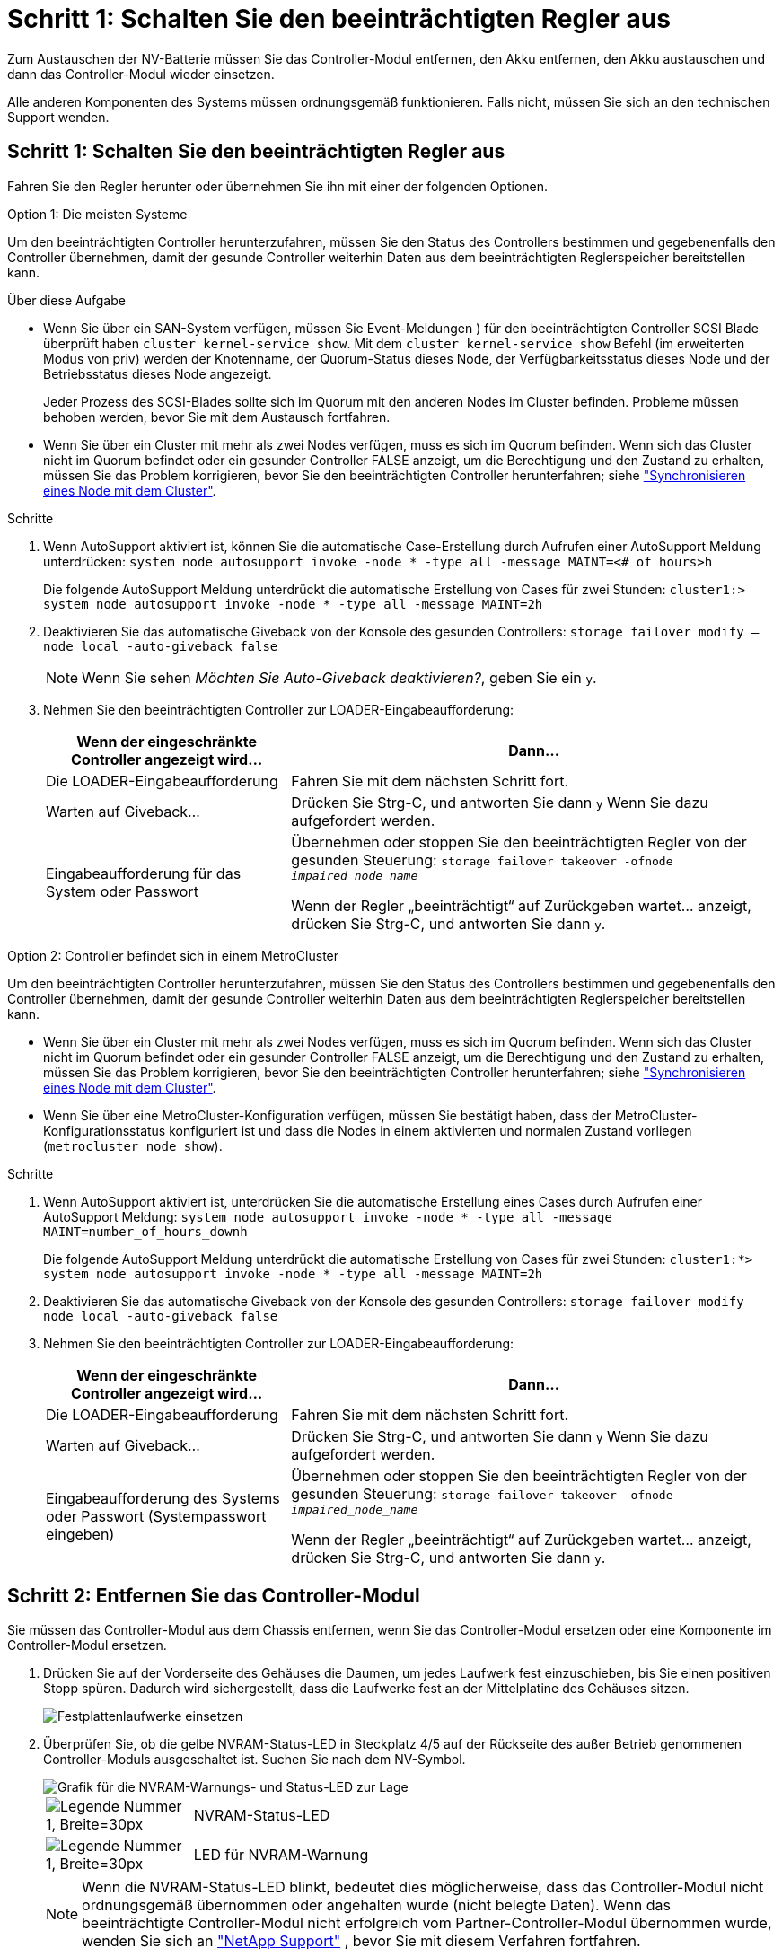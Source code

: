 = Schritt 1: Schalten Sie den beeinträchtigten Regler aus
:allow-uri-read: 


Zum Austauschen der NV-Batterie müssen Sie das Controller-Modul entfernen, den Akku entfernen, den Akku austauschen und dann das Controller-Modul wieder einsetzen.

Alle anderen Komponenten des Systems müssen ordnungsgemäß funktionieren. Falls nicht, müssen Sie sich an den technischen Support wenden.



== Schritt 1: Schalten Sie den beeinträchtigten Regler aus

Fahren Sie den Regler herunter oder übernehmen Sie ihn mit einer der folgenden Optionen.

[role="tabbed-block"]
====
.Option 1: Die meisten Systeme
--
Um den beeinträchtigten Controller herunterzufahren, müssen Sie den Status des Controllers bestimmen und gegebenenfalls den Controller übernehmen, damit der gesunde Controller weiterhin Daten aus dem beeinträchtigten Reglerspeicher bereitstellen kann.

.Über diese Aufgabe
* Wenn Sie über ein SAN-System verfügen, müssen Sie Event-Meldungen ) für den beeinträchtigten Controller SCSI Blade überprüft haben  `cluster kernel-service show`. Mit dem `cluster kernel-service show` Befehl (im erweiterten Modus von priv) werden der Knotenname, der Quorum-Status dieses Node, der Verfügbarkeitsstatus dieses Node und der Betriebsstatus dieses Node angezeigt.
+
Jeder Prozess des SCSI-Blades sollte sich im Quorum mit den anderen Nodes im Cluster befinden. Probleme müssen behoben werden, bevor Sie mit dem Austausch fortfahren.

* Wenn Sie über ein Cluster mit mehr als zwei Nodes verfügen, muss es sich im Quorum befinden. Wenn sich das Cluster nicht im Quorum befindet oder ein gesunder Controller FALSE anzeigt, um die Berechtigung und den Zustand zu erhalten, müssen Sie das Problem korrigieren, bevor Sie den beeinträchtigten Controller herunterfahren; siehe link:https://docs.netapp.com/us-en/ontap/system-admin/synchronize-node-cluster-task.html?q=Quorum["Synchronisieren eines Node mit dem Cluster"^].


.Schritte
. Wenn AutoSupport aktiviert ist, können Sie die automatische Case-Erstellung durch Aufrufen einer AutoSupport Meldung unterdrücken: `system node autosupport invoke -node * -type all -message MAINT=<# of hours>h`
+
Die folgende AutoSupport Meldung unterdrückt die automatische Erstellung von Cases für zwei Stunden: `cluster1:> system node autosupport invoke -node * -type all -message MAINT=2h`

. Deaktivieren Sie das automatische Giveback von der Konsole des gesunden Controllers: `storage failover modify –node local -auto-giveback false`
+

NOTE: Wenn Sie sehen _Möchten Sie Auto-Giveback deaktivieren?_, geben Sie ein `y`.

. Nehmen Sie den beeinträchtigten Controller zur LOADER-Eingabeaufforderung:
+
[cols="1,2"]
|===
| Wenn der eingeschränkte Controller angezeigt wird... | Dann... 


 a| 
Die LOADER-Eingabeaufforderung
 a| 
Fahren Sie mit dem nächsten Schritt fort.



 a| 
Warten auf Giveback...
 a| 
Drücken Sie Strg-C, und antworten Sie dann `y` Wenn Sie dazu aufgefordert werden.



 a| 
Eingabeaufforderung für das System oder Passwort
 a| 
Übernehmen oder stoppen Sie den beeinträchtigten Regler von der gesunden Steuerung: `storage failover takeover -ofnode _impaired_node_name_`

Wenn der Regler „beeinträchtigt“ auf Zurückgeben wartet... anzeigt, drücken Sie Strg-C, und antworten Sie dann `y`.

|===


--
.Option 2: Controller befindet sich in einem MetroCluster
--
Um den beeinträchtigten Controller herunterzufahren, müssen Sie den Status des Controllers bestimmen und gegebenenfalls den Controller übernehmen, damit der gesunde Controller weiterhin Daten aus dem beeinträchtigten Reglerspeicher bereitstellen kann.

* Wenn Sie über ein Cluster mit mehr als zwei Nodes verfügen, muss es sich im Quorum befinden. Wenn sich das Cluster nicht im Quorum befindet oder ein gesunder Controller FALSE anzeigt, um die Berechtigung und den Zustand zu erhalten, müssen Sie das Problem korrigieren, bevor Sie den beeinträchtigten Controller herunterfahren; siehe link:https://docs.netapp.com/us-en/ontap/system-admin/synchronize-node-cluster-task.html?q=Quorum["Synchronisieren eines Node mit dem Cluster"^].
* Wenn Sie über eine MetroCluster-Konfiguration verfügen, müssen Sie bestätigt haben, dass der MetroCluster-Konfigurationsstatus konfiguriert ist und dass die Nodes in einem aktivierten und normalen Zustand vorliegen (`metrocluster node show`).


.Schritte
. Wenn AutoSupport aktiviert ist, unterdrücken Sie die automatische Erstellung eines Cases durch Aufrufen einer AutoSupport Meldung: `system node autosupport invoke -node * -type all -message MAINT=number_of_hours_downh`
+
Die folgende AutoSupport Meldung unterdrückt die automatische Erstellung von Cases für zwei Stunden: `cluster1:*> system node autosupport invoke -node * -type all -message MAINT=2h`

. Deaktivieren Sie das automatische Giveback von der Konsole des gesunden Controllers: `storage failover modify –node local -auto-giveback false`
. Nehmen Sie den beeinträchtigten Controller zur LOADER-Eingabeaufforderung:
+
[cols="1,2"]
|===
| Wenn der eingeschränkte Controller angezeigt wird... | Dann... 


 a| 
Die LOADER-Eingabeaufforderung
 a| 
Fahren Sie mit dem nächsten Schritt fort.



 a| 
Warten auf Giveback...
 a| 
Drücken Sie Strg-C, und antworten Sie dann `y` Wenn Sie dazu aufgefordert werden.



 a| 
Eingabeaufforderung des Systems oder Passwort (Systempasswort eingeben)
 a| 
Übernehmen oder stoppen Sie den beeinträchtigten Regler von der gesunden Steuerung: `storage failover takeover -ofnode _impaired_node_name_`

Wenn der Regler „beeinträchtigt“ auf Zurückgeben wartet... anzeigt, drücken Sie Strg-C, und antworten Sie dann `y`.

|===


--
====


== Schritt 2: Entfernen Sie das Controller-Modul

Sie müssen das Controller-Modul aus dem Chassis entfernen, wenn Sie das Controller-Modul ersetzen oder eine Komponente im Controller-Modul ersetzen.

. Drücken Sie auf der Vorderseite des Gehäuses die Daumen, um jedes Laufwerk fest einzuschieben, bis Sie einen positiven Stopp spüren. Dadurch wird sichergestellt, dass die Laufwerke fest an der Mittelplatine des Gehäuses sitzen.
+
image::../media/drw_a800_drive_seated_IEOPS-960.svg[Festplattenlaufwerke einsetzen]

. Überprüfen Sie, ob die gelbe NVRAM-Status-LED in Steckplatz 4/5 auf der Rückseite des außer Betrieb genommenen Controller-Moduls ausgeschaltet ist. Suchen Sie nach dem NV-Symbol.
+
image::../media/drw_a1K-70-90_nvram-led_ieops-1463.svg[Grafik für die NVRAM-Warnungs- und Status-LED zur Lage]

+
[cols="1,4"]
|===


 a| 
image:../media/legend_icon_01.svg["Legende Nummer 1, Breite=30px"]
 a| 
NVRAM-Status-LED



 a| 
image:../media/legend_icon_02.svg["Legende Nummer 1, Breite=30px"]
 a| 
LED für NVRAM-Warnung

|===
+

NOTE: Wenn die NVRAM-Status-LED blinkt, bedeutet dies möglicherweise, dass das Controller-Modul nicht ordnungsgemäß übernommen oder angehalten wurde (nicht belegte Daten). Wenn das beeinträchtigte Controller-Modul nicht erfolgreich vom Partner-Controller-Modul übernommen wurde, wenden Sie sich an https://mysupport.netapp.com/site/global/dashboard["NetApp Support"] , bevor Sie mit diesem Verfahren fortfahren.

+
Das allgemeine Verhalten der NVRAM-Status-LED am Controller-Modul für beeinträchtigte besteht wie folgt:

+
** Die NVRAM-Status-LED blinkt, wenn die Stromversorgung vom Controller-Modul getrennt wird und sich das Storage-System im Status „Warten auf Rückgabe“ befindet oder das Controller-Modul nicht ordnungsgemäß übernommen oder angehalten wird (nicht belegte Daten).
** Wenn das Controller-Modul aus dem Chassis entfernt wird, blinkt die NVRAM-Status-LED, sodass das Controller-Modul nicht übernommen oder ordnungsgemäß angehalten wird (nicht belegte Daten). Vergewissern Sie sich, dass das Controller-Modul sauber Übernahme durch das Partner Controller-Modul erfolgt ist oder dass das beeinträchtigte Controller-Modul angezeigt wird `waiting for giveback`. Anschließend kann die blinkende LED ignoriert werden (und das Controller-Modul kann aus dem Gehäuse entfernt werden).


. Wenn Sie nicht bereits geerdet sind, sollten Sie sich richtig Erden.
. Ziehen Sie die Stromversorgungskabel des Controller-Moduls von den Netzteilen des Controller-Moduls (PSU) ab.
+

NOTE: Wenn Ihr System über Gleichstrom verfügt, trennen Sie den Netzstecker von den Netzteilen.

. Ziehen Sie die Systemkabel und die SFP- und QSFP-Module (falls erforderlich) vom Controller-Modul ab, um zu verfolgen, wo die Kabel angeschlossen waren.
+
Lassen Sie die Kabel im Kabelverwaltungs-Gerät so, dass bei der Neuinstallation des Kabelverwaltungsgeräts die Kabel organisiert sind.

. Entfernen Sie das Kabelverwaltungsgerät vom Controller-Modul.
. Drücken Sie beide Verriegelungsriegel nach unten, und drehen Sie dann beide Verriegelungen gleichzeitig nach unten.
+
Das Controller-Modul wird leicht aus dem Chassis entfernt.

+
image::../media/drw_a70-90_pcm_remove_replace_ieops-1365.svg[Controller Grafik entfernen]

+
[cols="1,4"]
|===


 a| 
image:../media/legend_icon_01.svg["Legende Nummer 1, Breite=30px"]
| Eine Verriegelungsverriegelung 


 a| 
image:../media/legend_icon_02.svg["Callout-Nummer 2, Breite=30 px"]
 a| 
Sicherungsstift

|===
. Schieben Sie das Controller-Modul aus dem Gehäuse und platzieren Sie es auf einer Ebenen, stabilen Oberfläche.
+
Stellen Sie sicher, dass Sie die Unterseite des Controller-Moduls unterstützen, während Sie es aus dem Gehäuse schieben.





== Schritt 3: Tauschen Sie die NV-Batterie aus

Entfernen Sie die fehlerhafte NV-Batterie aus dem Controller-Modul, und setzen Sie die neue NV-Batterie ein.

. Öffnen Sie die Abdeckung des Luftkanals, und suchen Sie nach der NV-Batterie.
+
image::../media/drw_a70-90_remove_replace_nvmembat_ieops-1369.svg[Ersetzen Sie die NV-Batterie]

+
[cols="1,4"]
|===


 a| 
image:../media/legend_icon_01.svg["Legende Nummer 1,Breite=30px"]
| Abdeckung des NV-Batterie-Luftkanals 


 a| 
image:../media/legend_icon_02.svg["Callout-Nummer 2,Breite=30 px"]
 a| 
NV-Batteriestecker

|===
. Heben Sie die Batterie an, um auf den Batteriestecker zuzugreifen.
. Drücken Sie die Klammer auf der Vorderseite des Batteriesteckers, um den Stecker aus der Steckdose zu lösen, und ziehen Sie dann das Batteriekabel aus der Steckdose.
. Heben Sie die Batterie aus dem Luftkanal und dem Steuermodul, und legen Sie sie beiseite.
. Entfernen Sie den Ersatzakku aus der Verpackung.
. Setzen Sie den Ersatzakku in den Controller ein:
+
.. Schließen Sie den Batteriestecker an die Steckerbuchse an, und stellen Sie sicher, dass der Stecker einrastet.
.. Setzen Sie den Akku in den Steckplatz ein, und drücken Sie den Akku fest nach unten, um sicherzustellen, dass er fest eingerastet ist.


. Schließen Sie die Abdeckung des NV-Luftkanals.
+
Vergewissern Sie sich, dass der Stecker in die Steckdose einrastet.





== Schritt 4: Installieren Sie das Controller-Modul neu

Installieren Sie das Controller-Modul neu, und starten Sie es neu.

. Stellen Sie sicher, dass der Luftkanal vollständig geschlossen ist, indem Sie ihn bis zum gewünschten Ziel nach unten drehen.
+
Er muss bündig auf die Metallplatte des Controller-Moduls liegen.

. Richten Sie das Ende des Controller-Moduls an der Öffnung im Gehäuse aus, und drücken Sie dann vorsichtig das Controller-Modul zur Hälfte in das System.
+

NOTE: Setzen Sie das Controller-Modul erst dann vollständig in das Chassis ein, wenn Sie dazu aufgefordert werden.

. Das System nach Bedarf neu einsetzen.
+
Wenn Sie die Transceiver (QSFPs oder SFPs) entfernt haben, müssen Sie sie erneut installieren, wenn Sie Glasfaserkabel verwenden.

. Führen Sie die Neuinstallation des Controller-Moduls durch:
+
.. Drücken Sie das Controller-Modul fest in das Gehäuse, bis es auf die Mittelebene trifft und vollständig sitzt.
+
Die Verriegelungen steigen, wenn das Controller-Modul voll eingesetzt ist.



+

NOTE: Beim Einschieben des Controller-Moduls in das Gehäuse keine übermäßige Kraft verwenden, um Schäden an den Anschlüssen zu vermeiden.

+
.. Drehen Sie die Verriegelungen nach oben in die verriegelte Position.


. Schließen Sie die Netzkabel an die Netzteile an.
+

NOTE: Wenn Sie über Gleichstromnetzteile verfügen, schließen Sie den Netzteilblock wieder an die Netzteile an, nachdem das Controller-Modul vollständig im Gehäuse eingesetzt ist.

+
Das Controller-Modul wird gestartet, wenn die Stromversorgung wiederhergestellt ist. Wenn sie bis zur LOADER-Eingabeaufforderung gebootet wird, booten Sie den Controller mit dem Befehl neu `boot_ontap` .

. Stellen Sie die automatische Rückgabe wieder her, wenn Sie die Funktion mithilfe von deaktivieren `storage failover modify -node local -auto-giveback true` Befehl.
. Wenn AutoSupport aktiviert ist, können Sie die automatische Fallerstellung mit dem Befehl wiederherstellen/zurücknehmen. `system node autosupport invoke -node * -type all -message MAINT=END`




== Schritt 5: Senden Sie das fehlgeschlagene Teil an NetApp zurück

Senden Sie das fehlerhafte Teil wie in den dem Kit beiliegenden RMA-Anweisungen beschrieben an NetApp zurück. Siehe https://mysupport.netapp.com/site/info/rma["Teilerückgabe  Austausch"] Seite für weitere Informationen.
